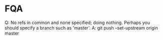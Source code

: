 * FQA
Q: No refs in common and none specified; doing nothing.
   Perhaps you should specify a branch such as 'master'.
A: git push --set-upstream origin master
